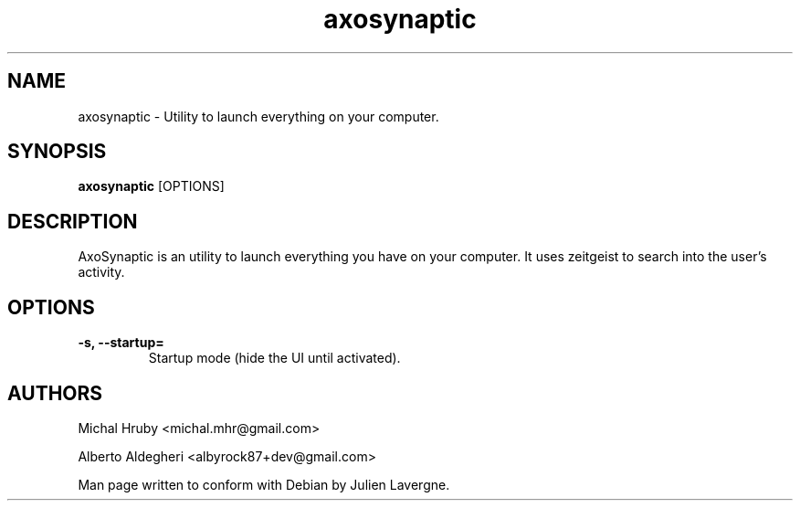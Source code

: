 .TH "axosynaptic" 1
.SH NAME
axosynaptic \- Utility to launch everything on your computer.
.SH SYNOPSIS
.B axosynaptic
[OPTIONS]

.SH DESCRIPTION

AxoSynaptic is an utility to launch everything you have on your computer. It uses
zeitgeist to search into the user's activity.

.SH OPTIONS
.TP
.B \-s, \-\-startup=
Startup mode (hide the UI until activated).

.SH AUTHORS
Michal Hruby <michal.mhr@gmail.com>

Alberto Aldegheri <albyrock87+dev@gmail.com>

Man page written to conform with Debian by Julien Lavergne.
